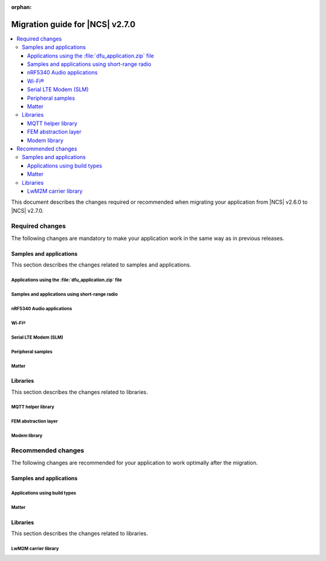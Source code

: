 :orphan:

.. _migration_2.7:

Migration guide for |NCS| v2.7.0
################################

.. contents::
   :local:
   :depth: 3

This document describes the changes required or recommended when migrating your application from |NCS| v2.6.0 to |NCS| v2.7.0.

.. HOWTO

   Add changes in the following format:

   Component (for example, application, sample or libraries)
   *********************************************************

   .. toggle::

      * Change1 and description
      * Change2 and description

.. _migration_2.7_required:

Required changes
****************

The following changes are mandatory to make your application work in the same way as in previous releases.

Samples and applications
========================

This section describes the changes related to samples and applications.

Applications using the :file:`dfu_application.zip` file
-------------------------------------------------------

.. toggle::

   For all applications using the :file:`dfu_application.zip` file generated by the |NCS| build system:

     * Make sure that your DFU host tools support the :file:`dfu_application.zip` file with the new format version (``1``).
       If the tools do not support the new format version and you cannot update them, you can manually align the content of the zip archive generated with format version ``1`` to version ``0``:

     * Build your application in the same configuration with the |NCS| v2.6 release to obtain a reference file :file:`dfu_application.zip` with format version ``0``.
     * Manually align the content of the :file:`dfu_application.zip` file generated with format version ``1``:

       * Align the properties described in the :file:`manifest.json` file.
         Make sure to update all of the fields that are used by the selected DFU host tool.
       * Rename the binary files that are included in the zip archive to match the file names used by the updated manifest.
         The binary file content is interoperable across |NCS| releases.

Samples and applications using short-range radio
------------------------------------------------

.. toggle::

   All samples and applications built for multi-core SoCs were migrated to use :ref:`ipc_radio` as the default image for the network core (on nRF5340) or the radio core (on nRF54H20).

   The samples previously built for those cores are no longer used in the default builds: :zephyr:code-sample:`bluetooth_hci_ipc`, :zephyr:code-sample:`nrf_ieee802154_rpmsg`, :ref:`multiprotocol-rpmsg-sample`, and :ref:`ble_rpc_host`.

.. _nrf5340_audio_migration_notes_2.7:

nRF5340 Audio applications
--------------------------

.. toggle::

   * The :ref:`nrf53_audio_app` has removed all references to bt_ll_acs_nrf53 and will now only support the default controller :ref:`ug_ble_controller_softdevice` (:ref:`softdevice_controller_iso`).
     :ref:`ug_ble_controller_softdevice` is included and built automatically.
     Make sure to remove references to LE Audio controller for nRF5340 from your application and transition to the new controller.

Wi-Fi®
------

.. toggle::

   * :ref:`wifi_shell_sample` sample:

     * The parameters of the ``connect`` and ``ap enable`` commands have been updated.
       Check the updated parameters using the ``-h`` help option of the command.

Serial LTE Modem (SLM)
----------------------

.. toggle::

   The AT command parsing has been updated to utilize the :ref:`at_cmd_custom_readme` library.
   If you have introduced custom AT commands to the SLM, you need to update the command parsing to use the new library.
   See the :ref:`slm_extending` page for more information.

Peripheral samples
------------------

.. toggle::

   * :ref:`radio_test` sample:

     * The CLI command ``fem tx_power_control <tx_power_control>`` replaces ``fem tx_gain <tx_gain>`` .
       This change applies to the sample built with the :ref:`CONFIG_RADIO_TEST_POWER_CONTROL_AUTOMATIC <CONFIG_RADIO_TEST_POWER_CONTROL_AUTOMATIC>` set to ``n``.

Matter
------

.. toggle::

   With the inheritance of Zephyr's :ref:`zephyr:sysbuild` in the |NCS| :ref:`configuration_system_overview_sysbuild`, some changes are provided to the Matter samples and applications:

     * :kconfig:option:`CONFIG_CHIP_FACTORY_DATA_BUILD` Kconfig option is deprecated and you need to use the ``SB_CONFIG_MATTER_FACTORY_DATA_GENERATE`` Kconfig option instead to enable or disable creating the factory data set during building a Matter sample.
       To enable factory data support on your device, you still need to set the :kconfig:option:`CONFIG_CHIP_FACTORY_DATA` to ``y``.
     * Factory data output files are now located in the ``<application_name>/zephyr/`` directory within the build directory.
     * :kconfig:option:`CONFIG_CHIP_FACTORY_DATA_MERGE_WITH_FIRMWARE` Kconfig option is deprecated in sysbuild and you need to use the ``SB_CONFIG_MATTER_FACTORY_DATA_MERGE_WITH_FIRMWARE`` Kconfig option instead to enable or disable merging the factory data HEX file with the final firmware HEX file.
     * ``SB_CONFIG_MATTER_OTA`` Kconfig option has been added to enable or disable generating Matter OTA package during the building process.
     * :kconfig:option:`CONFIG_CHIP_OTA_IMAGE_FILE_NAME` Kconfig option is deprecated and you need to use the ``SB_CONFIG_MATTER_OTA_IMAGE_FILE_NAME`` Kconfig option instead to define Matter OTA output filename.

   .. note::

      If you want to build a sample without using sysbuild, you need to use the old Kconfig options.

Libraries
=========

This section describes the changes related to libraries.

MQTT helper library
-------------------

.. toggle::

   For applications using the :ref:`lib_mqtt_helper` library:

     * The ``CONFIG_MQTT_HELPER_CERTIFICATES_FILE`` is now replaced by :kconfig:option:`CONFIG_MQTT_HELPER_CERTIFICATES_FOLDER`.
       The new option is a folder path where the certificates are stored.
       The folder path must be relative to the root of the project.

       If you are using the :ref:`lib_mqtt_helper` library, you must update the Kconfig option to use the new option.

     * When using the :kconfig:option:`CONFIG_MQTT_HELPER_PROVISION_CERTIFICATES` Kconfig option, the certificate files must be in standard PEM format.
       This means that the PEM files need not be converted to string format anymore.

FEM abstraction layer
---------------------

.. toggle::

   For applications using :ref:`fem_al_lib`:

     * The function :c:func:`fem_tx_power_control_set` replaces the function :c:func:`fem_tx_gain_set`.
     * The function :c:func:`fem_default_tx_output_power_get` replaces the function :c:func:`fem_default_tx_gain_get`.

Modem library
-------------

.. toggle::

   For applications using :ref:`nrf_modem_lib_readme`:

     * The option :kconfig:option:`CONFIG_NRF_MODEM_LIB_TRACE_BACKEND_UART_ZEPHYR` is now deprecated.
       To enable the UART trace backend, use the ``nrf91-modem-trace-uart`` snippet instead, or add a similar configuration in application overlays.
       The snippet is located in :file:`snippets/nrf91-modem-trace-uart/`.

.. _migration_2.7_recommended:

Recommended changes
*******************

The following changes are recommended for your application to work optimally after the migration.

Samples and applications
========================

Applications using build types
------------------------------

.. toggle::

   For applications using build types:

     * The :makevar:`CONF_FILE` used for :ref:`app_build_additions_build_types` is now deprecated and is being replaced with the :makevar:`FILE_SUFFIX` variable, inherited from Zephyr.
       You can read more about it in :ref:`app_build_file_suffixes`, :ref:`cmake_options`, and the :ref:`related Zephyr documentation <zephyr:application-file-suffixes>`.

       If your application uses build types, it is recommended to update the :file:`sample.yaml` to use the new variable instead of :makevar:`CONF_FILE`.

   For applications using child images:

     * With the inheritance of Zephyr's :ref:`sysbuild in the |NCS| <configuration_system_overview_sysbuild>`, the :ref:`ug_multi_image` are deprecated.

       If your application uses parent and child images, it is recommended to migrate your application to sysbuild before the multi-image builds are removed in one of the upcoming |NCS| releases.
       See `Migrating from multi-image builds to sysbuild`_.

       See the :ref:`documentation in Zephyr <zephyr:sysbuild>` for more information about sysbuild.

Matter
------

.. toggle::

   * For the Matter samples and applications:

      * All Partition Manager configuration files (:file:`pm_static` files) have been removed from the :file:`configuration` directory.
        Instead, a :file:`pm_static_<BOARD>` file has been created for each target board and placed in the samples' directories.
        Setting the ``PM_STATIC_YML_FILE`` argument in the :file:`CMakeLists.txt` file has been removed, as it is no longer needed.

      * Configuration files :file:`Kconfig.mcuboot.defaults`, :file:`Kconfig.hci_ipc.defaults`, and :file:`Kconfig.multiprotocol_rpmsg.defaults` that stored a default configuration for the child images have been removed.
        This was done because of the :ref:`configuration_system_overview_sysbuild` integration and the child images deprecation.

        The Matter samples and applications have been migrated to use sysbuild, though you can still use the child images.
        To migrate an application from the previous to the new version and keep using child images, complete the following steps:

        1. Copy the content of the image configuration file :file:`prj.conf` located in the :file:`sysbuild/<image_name>` directory (for example, :file:`sysbuild/mcuboot`) to the :file:`prj.conf` file located in the :file:`child_image/<image_name>` directory.
        #. Copy the content of the board configuration file located in the :file:`sysbuild/<image_name>/boards` directory (for example, :file:`sysbuild/mcuboot/boards/nrf52840dk_nrf52840.conf`) to the board file located in the :file:`child_image/<image_name>/boards` directory.

      * All Partition Manager configuration files (:file:`pm_static` files) with the suffix ``release`` have been removed from all samples.
        Those files are now redundant, since the new build system allows using the file without the additional suffix if you use :makevar:`FILE_SUFFIX` and it is available in the project's directory.

        For example, if you add ``-DFILE_SUFFIX=release`` to the CMake arguments while building an |NCS| Matter sample on the ``nrf52840dk/nrf52840`` target, the file :file:`pm_static_nrf52840dk_nrf52840.yaml` will be used as a fallback.
        This means that the file :file:`pm_static_nrf52840dk_nrf52840_release.yaml` with the exact same contents is not needed anymore.
        The :makevar:`CONF_FILE` argument is deprecated, but if you want to keep using it within your project, you need to create the :file:`pm_static_nrf52840dk_nrf52840_release.yaml` file and copy the content of the :file:`pm_static_nrf52840dk_nrf52840.yaml` file to it.

Libraries
=========

This section describes the changes related to libraries.

LwM2M carrier library
---------------------

.. toggle::

   * Many event defines have received new values.
     If you are using the values directly in your application, you need to check the events listed in :file:`lwm2m_carrier.h`.
     The most likely place these changes are needed is :ref:`serial_lte_modem` application, where :ref:`SLM_AT_CARRIER` are relying on the value of the defines instead of the names.
